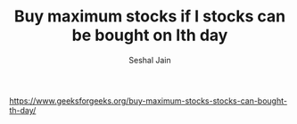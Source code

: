 #+TITLE: Buy maximum stocks if I stocks can be bought on Ith day
#+AUTHOR: Seshal Jain
#+TAGS[]: greedy
https://www.geeksforgeeks.org/buy-maximum-stocks-stocks-can-bought-th-day/
